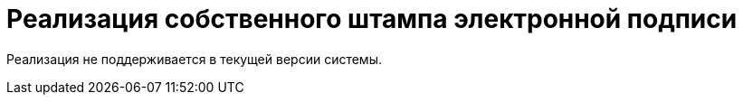 = Реализация собственного штампа электронной подписи

Реализация не поддерживается в текущей версии системы.

// {wc} предоставляет возможность печати основных файлов карточки _Документ_ со штампом электронной подписи (ЭП), если для подписания использовался сертификат.
//
// При печати файла со штампом создаётся его PDF-версия, в которую отдельным блоком добавляется изображение штампа ЭП.
//
// Программист может реализовать собственный способ формирования штампов ЭП. Для этого нужно разработать серверное расширение с генератором изображений.
//
// Генератор изображений -- класс, реализующий интерфейс xref:classLib/IImageGenerator.adoc[IImageGenerator -- интерфейс]. Данный интерфейс определяет общие функции генераторов изображений: проверка возможности генерации изображения и формирования изображений. Штамп ЭП является частным случаем изображения, которое может быть сгенерировано `IImageGenerator`.
//
// Возможность использования компонента `IImageGenerator` для генерации штампов ЭП проверяется по возвращаемому значению функции `IImageGenerator.IsAllowed`: если реализация поддерживает генерацию штампов, функция должна возвращать `true`, когда в `generatorType` передано значение `ImageGeneratorType.ElectronicSignature`.
//
// Ниже приведён код примера генератора штампов.
//
// [source,csharp]
// ----
// public class SimpleImageGenerator : IImageGenerator
// {
//     private const int imageWidth = 100; <.>
//     private readonly ServiceHelper serviceHelper;
//
//     public SimpleImageGenerator(IServiceProvider serviceProvider)
//     {
//         serviceHelper = new ServiceHelper(serviceProvider);
//     }
//
//     public bool IsAllowed(SessionContext sessionContext, ImageGeneratorType generatorType, Guid cardId, Guid fileCardId, Guid? fileVersionId = null) <.>
//     {
//         return generatorType == ImageGeneratorType.ElectronicSignature; <.> <.>
//     }
//
//     public Image[] Generate(SessionContext sessionContext, ImageGeneratorType generatorType, Guid cardId, Guid fileCardId, Guid? fileVersionId = null) <.>
//     {
//         var generatedImages = new List<Image>();
//
//         var stampModels = serviceHelper.DocumentSignatureService.GetStampSignatureModel(sessionContext, cardId, fileCardId, fileVersionId); <.>
//
//         foreach (var stampModel in stampModels) <.>
//         {
//             if (stampModel.Certificate == null) continue;
//
//             var certificateNumber = stampModel.Certificate.GetSerialNumberString();
//             var notBefore = stampModel.Certificate.NotBefore;
//             var owner = stampModel.Certificate.GetNameInfo(X509NameType.SimpleName, false); <.>
//
//             var html = String.Format(Resources.StampHtml, Resources.Css, certificateNumber, owner, notBefore); <.>
//             var htmlToImageConv = new NReco.ImageGenerator.adocToImageConverter(); <.>
//             htmlToImageConv.Width = imageWidth;
//
//             using (var pngStream = new MemoryStream())
//             {
//                 htmlToImageConv.GenerateImage(html, "png", pngStream);
//                 generatedImages.Add(Image.FromStream(pngStream));
//             }
//         }
//
//         return generatedImages.ToArray(); <.>
//     }
// }
//
// ----
// <.> Ширина изображения.
// <.> Реализация метод `IImageGenerator.IsAllowed`.
// <.> Метод должен возвращать `true`, если `generatorType` имеет значение `ImageGeneratorType.ElectronicSignature`.
// <.> Здесь могут содержаться дополнительные проверки.
// <.> Реализация метода `IImageGenerator.Generate`.
// <.> Модели с данными подписей на файле документа с `fileCardId` получаем с помощью сервиса `DocumentSignatureService`.
// +
// Может использоваться собственная реализация способа получения данных о подписях.
// <.> Штамп формируем для каждой подписи.
// <.> Подготавливаем данные для штампа: номер, срок действия и владелец сертификата.
// <.> Формируем изображение штампа.
// <.> В данном примере изображение формируется путём преобразования HTML в `.png` с помощью сторонней библиотеки https://www.nuget.org/packages/NReco.ImageGenerator/[NReco].
// +
// В собственной реализации могут использоваться любые другие способы генерации изображений из текста.
// <.> Метод возвращает изображения штампов всех электронных подписей.
//
// Пример html-кода получаемого из ресурса `Resources.StampHtml`:
//
// [source,html]
// ----
// <!DOCTYPE html>
// <html>
// 	<head>
// 		<meta charset="utf-8">
// 		<title>Docsvision mail client email</title>
// 		<style type="text/css" media="all">
//             {0}
// 		</style>
// 		</head>
//
//         <body>
// 		<div class="stamp">
//             <div class="top">
// 				<div class="main">
// 					Документ подписан<br /> электронной подписью
// 				</div>
// 			</div>
// 			<table class="bottom">
// 				<tr>
// 					<td>Сертификат:</td>
// 					<td>{1}</td>
// 				</tr>
// 				<tr class="bold">
// 					<td>Владелец:</td>
// 					<td>{2}</td>
// 				</tr>
// 				<tr>
// 					<td>Действителен:</td>
// 					<td>{3}</td>
// 				</tr>
// 			</table>
// 		</div>
// 	</body>
// </html>
//
// ----
//
// Пример стилей из ресурса `Resources.Css`:
//
// [source,css]
// ----
// .stamp {
//     display: inline-block;
//     font-family: Arial, serif;
//     padding: .5rem;
//     border: 3px double blue;
//     border-radius: 6px;
//     color: blue;
// }
// .top {
//     display: flex;
//     justify-content: space-around;
//     border-bottom: 2px dotted blue;
//     padding-bottom: .3rem;
// }
// .main {
//     font-size: .75rem;
//     text-transform: uppercase;
//     display: inline-block;
// }
// .bottom {
//     margin-top: 3px;
//     font-size: 0.64rem;
//     white-space: nowrap;
//     line-height: 100%;
// }
// .bottom td {
//     padding: 0 1px;
// }
// .bold {
//     font-weight: bold;
// }
// ----
//
// Разработанный генератор изображений должен быть зарегистрирован в ядре серверного расширения в методе `InitializeContainer`:
//
// [source,csharp]
// ----
// public override void InitializeContainer(ContainerBuilder containerBuilder)
// {
//     containerBuilder.RegisterOrderedType<SimpleImageGenerator, IImageGenerator>();
// }
// ----
//
// WARNING: Если в {wc}е зарегистрировано несколько реализаций `IImageGenerator` с поддержкой `ImageGeneratorType.ElectronicSignature`, будет использоваться реализация из последнего загруженного серверного расширения.
